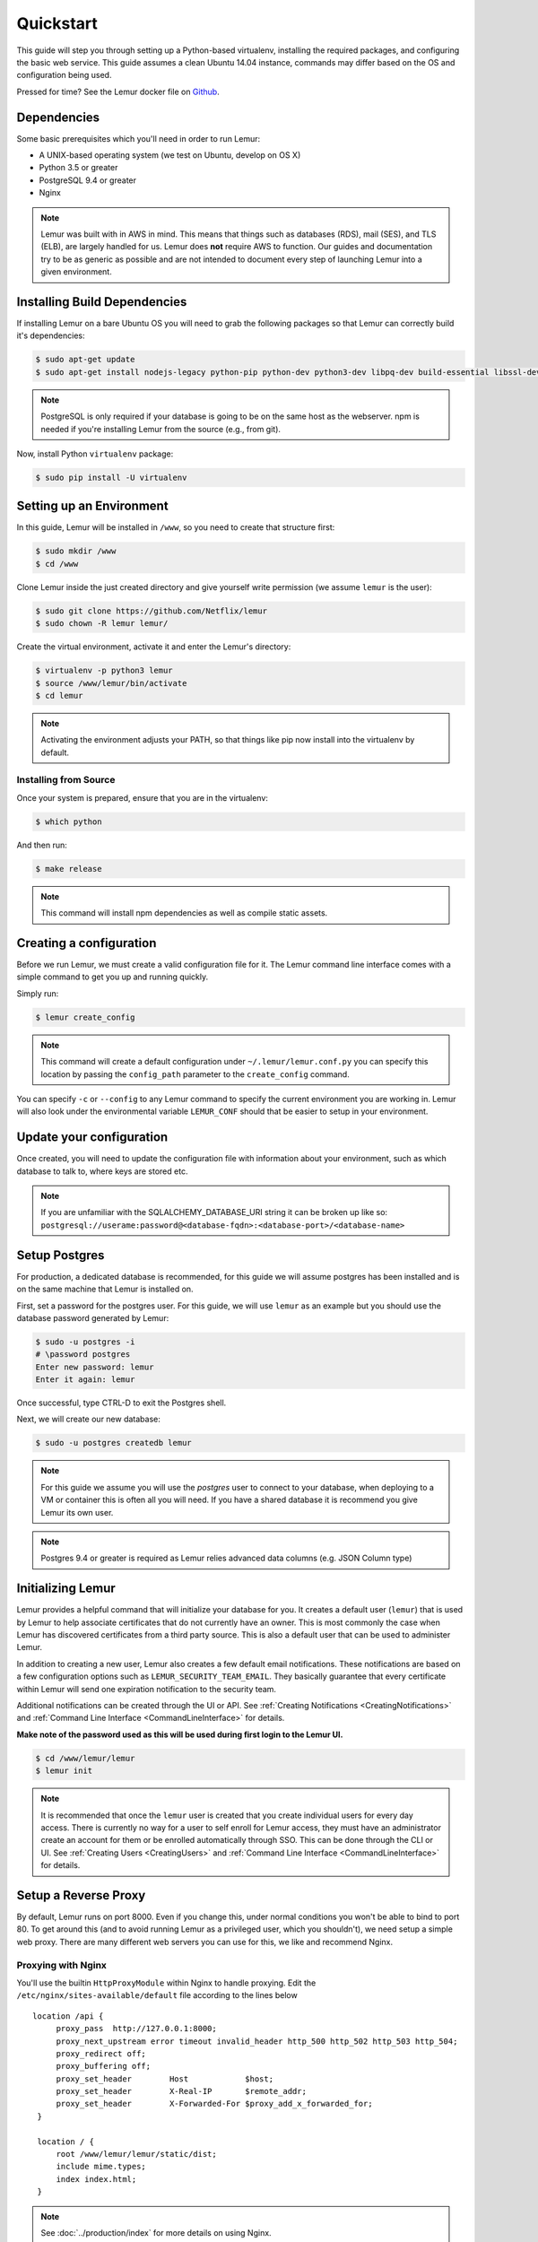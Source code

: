 Quickstart
**********

This guide will step you through setting up a Python-based virtualenv, installing the required packages, and configuring the basic web service.  This guide assumes a clean Ubuntu 14.04 instance, commands may differ based on the OS and configuration being used.

Pressed for time? See the Lemur docker file on `Github <https://github.com/Netflix/lemur-docker>`_.


Dependencies
------------

Some basic prerequisites which you'll need in order to run Lemur:

* A UNIX-based operating system (we test on Ubuntu, develop on OS X)
* Python 3.5 or greater
* PostgreSQL 9.4 or greater
* Nginx

.. note:: Lemur was built with in AWS in mind. This means that things such as databases (RDS), mail (SES), and TLS (ELB), are largely handled for us.  Lemur does **not** require AWS to function. Our guides and documentation try to be as generic as possible and are not intended to document every step of launching Lemur into a given environment.


Installing Build Dependencies
-----------------------------

If installing Lemur on a bare Ubuntu OS you will need to grab the following packages so that Lemur can correctly build it's dependencies:

.. code-block:: bash

    $ sudo apt-get update
    $ sudo apt-get install nodejs-legacy python-pip python-dev python3-dev libpq-dev build-essential libssl-dev libffi-dev nginx git supervisor npm postgresql

.. note:: PostgreSQL is only required if your database is going to be on the same host as the webserver.  npm is needed if you're installing Lemur from the source (e.g., from git).

Now, install Python ``virtualenv`` package:

.. code-block:: bash

    $ sudo pip install -U virtualenv


Setting up an Environment
-------------------------

In this guide, Lemur will be installed in ``/www``, so you need to create that structure first:

.. code-block:: bash

    $ sudo mkdir /www
    $ cd /www

Clone Lemur inside the just created directory and give yourself write permission (we assume ``lemur`` is the user):

.. code-block:: bash

    $ sudo git clone https://github.com/Netflix/lemur
    $ sudo chown -R lemur lemur/

Create the virtual environment, activate it and enter the Lemur's directory:

.. code-block:: bash

    $ virtualenv -p python3 lemur
    $ source /www/lemur/bin/activate
    $ cd lemur

.. note:: Activating the environment adjusts your PATH, so that things like pip now install into the virtualenv by default.


Installing from Source
~~~~~~~~~~~~~~~~~~~~~~

Once your system is prepared, ensure that you are in the virtualenv:

.. code-block:: bash

  $ which python

And then run:

.. code-block:: bash

  $ make release

.. note:: This command will install npm dependencies as well as compile static assets.


Creating a configuration
------------------------

Before we run Lemur, we must create a valid configuration file for it.  The Lemur command line interface comes with a simple command to get you up and running quickly.

Simply run:

.. code-block:: bash

  $ lemur create_config

.. note:: This command will create a default configuration under ``~/.lemur/lemur.conf.py`` you can specify this location by passing the ``config_path`` parameter to the ``create_config`` command.

You can specify ``-c`` or ``--config`` to any Lemur command to specify the current environment you are working in. Lemur will also look under the environmental variable ``LEMUR_CONF`` should that be easier to setup in your environment.


Update your configuration
-------------------------

Once created, you will need to update the configuration file with information about your environment, such as which database to talk to, where keys are stored etc.

.. note:: If you are unfamiliar with the SQLALCHEMY_DATABASE_URI string it can be broken up like so:
      ``postgresql://userame:password@<database-fqdn>:<database-port>/<database-name>``


Setup Postgres
--------------

For production, a dedicated database is recommended, for this guide we will assume postgres has been installed and is on the same machine that Lemur is installed on.

First, set a password for the postgres user.  For this guide, we will use ``lemur`` as an example but you should use the database password generated by Lemur:

.. code-block:: bash

    $ sudo -u postgres -i
    # \password postgres
    Enter new password: lemur
    Enter it again: lemur

Once successful, type CTRL-D to exit the Postgres shell.

Next, we will create our new database:

.. code-block:: bash

    $ sudo -u postgres createdb lemur

.. _InitializingLemur:

.. note::
    For this guide we assume you will use the `postgres` user to connect to your database, when deploying to a VM or container this is often all you will need. If you have a shared database it is recommend you give Lemur its own user.

.. note::
    Postgres 9.4 or greater is required as Lemur relies advanced data columns (e.g. JSON Column type)

Initializing Lemur
------------------

Lemur provides a helpful command that will initialize your database for you. It creates a default user (``lemur``) that is used by Lemur to help associate certificates that do not currently have an owner. This is most commonly the case when Lemur has discovered certificates from a third party source.  This is also a default user that can be used to administer Lemur.

In addition to creating a new user, Lemur also creates a few default email notifications.  These notifications are based on a few configuration options such as ``LEMUR_SECURITY_TEAM_EMAIL``.  They basically guarantee that every certificate within Lemur will send one expiration notification to the security team.

Additional notifications can be created through the UI or API.  See :ref:`Creating Notifications <CreatingNotifications>` and :ref:`Command Line Interface <CommandLineInterface>` for details.

**Make note of the password used as this will be used during first login to the Lemur UI.**

.. code-block:: bash

    $ cd /www/lemur/lemur
    $ lemur init


.. note:: It is recommended that once the ``lemur`` user is created that you create individual users for every day access.  There is currently no way for a user to self enroll for Lemur access, they must have an administrator create an account for them or be enrolled automatically through SSO.  This can be done through the CLI or UI.  See :ref:`Creating Users <CreatingUsers>` and :ref:`Command Line Interface <CommandLineInterface>` for details.


Setup a Reverse Proxy
---------------------

By default, Lemur runs on port 8000.  Even if you change this, under normal conditions you won't be able to bind to port 80. To get around this (and to avoid running Lemur as a privileged user, which you shouldn't), we need setup a simple web proxy. There are many different web servers you can use for this, we like and recommend Nginx.


Proxying with Nginx
~~~~~~~~~~~~~~~~~~~

You'll use the builtin ``HttpProxyModule`` within Nginx to handle proxying.  Edit the ``/etc/nginx/sites-available/default`` file according to the lines below

::

   location /api {
        proxy_pass  http://127.0.0.1:8000;
        proxy_next_upstream error timeout invalid_header http_500 http_502 http_503 http_504;
        proxy_redirect off;
        proxy_buffering off;
        proxy_set_header        Host            $host;
        proxy_set_header        X-Real-IP       $remote_addr;
        proxy_set_header        X-Forwarded-For $proxy_add_x_forwarded_for;
    }

    location / {
        root /www/lemur/lemur/static/dist;
        include mime.types;
        index index.html;
    }

.. note:: See :doc:`../production/index` for more details on using Nginx.

After making these changes, restart Nginx service to apply them:

.. code-block:: bash

    $ sudo service nginx restart


Starting the Web Service
------------------------

Lemur provides a built-in web server (powered by gunicorn and eventlet) to get you off the ground quickly.

To start the web server, you simply use ``lemur start``. If you opted to use an alternative configuration path
you can pass that via the ``--config`` option.

.. note::
    You can login with the default user created during :ref:`Initializing Lemur <InitializingLemur>` or any other
    user you may have created.

::

  # Lemur's server runs on port 8000 by default. Make sure your client reflects
  # the correct host and port!
  lemur --config=/etc/lemur.conf.py start -b 127.0.0.1:8000

You should now be able to test the web service by visiting ``http://localhost:8000/``.


Running Lemur as a Service
--------------------------

We recommend using whatever software you are most familiar with for managing Lemur processes.  One option is `Supervisor <http://supervisord.org/>`_.


Configure ``supervisord``
~~~~~~~~~~~~~~~~~~~~~~~~~

Configuring Supervisor couldn't be more simple. Just point it to the ``lemur`` executable in your virtualenv's ``bin/`` folder and you're good to go.

::

  [program:lemur-web]
  directory=/www/lemur/
  command=/www/lemur/bin/lemur start
  autostart=true
  autorestart=true
  redirect_stderr=true
  stdout_logfile syslog
  stderr_logfile syslog

See :ref:`Using Supervisor <UsingSupervisor>` for more details on using Supervisor.


Syncing
-------

Lemur uses periodic sync tasks to make sure it is up-to-date with its environment. Things change outside of Lemur we do our best to reconcile those changes. The recommended method is to use CRON:

.. code-block:: bash

  $ crontab -e
  */15 * * * * lemur sync -s all
  0 22 * * * lemur check_revoked
  0 22 * * * lemur notify


Additional Utilities
--------------------

If you're familiar with Python you'll quickly find yourself at home, and even more so if you've used Flask.  The ``lemur`` command is just a simple wrapper around Flask's ``manage.py``, which means you get all of the power and flexibility that goes with it.

Some of the features which you'll likely find useful are listed below.


lock
~~~~

Encrypts sensitive key material - this is most useful for storing encrypted secrets in source code.


unlock
~~~~~~

Decrypts sensitive key material - used to decrypt the secrets stored in source during deployment.


What's Next?
------------

Get familiar with how Lemur works by reviewing the :doc:`../guide/index`. When you're ready see :doc:`../production/index` for more details on how to configure Lemur for production.

The above just gets you going, but for production there are several different security considerations to take into account.  Remember, Lemur is handling sensitive data and security is imperative.
